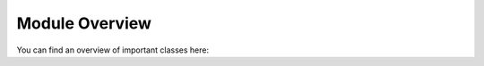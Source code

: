Module Overview
===============

You can find an overview of important classes here:


.. autosummary::
   :toctree: module

   module.Api.Api
   module.plugins.Plugin.Plugin
   module.plugins.Crypter.Crypter
   module.plugins.Account.Account
   module.plugins.Hook.Hook
   module.PyFile.PyFile
   module.PyPackage.PyPackage
